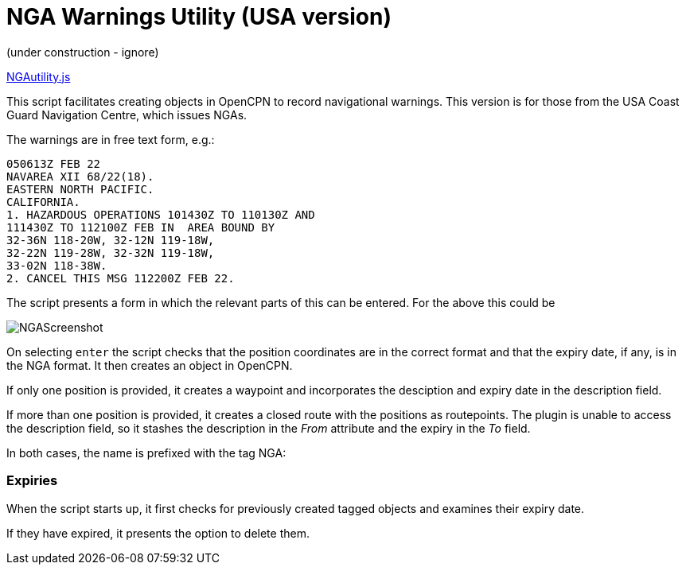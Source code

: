 = NGA Warnings Utility (USA version)

(under construction - ignore)

https://github.com/antipole2/JavaScripts-shared/blob/main/NGAutility/NGA.js[NGAutility.js]

This script facilitates creating objects in OpenCPN to record navigational warnings.
This version is for those from the USA Coast Guard Navigation Centre, which issues NGAs.

.The warnings are in free text form, e.g.:
----
050613Z FEB 22
NAVAREA XII 68/22(18).
EASTERN NORTH PACIFIC.
CALIFORNIA.
1. HAZARDOUS OPERATIONS 101430Z TO 110130Z AND
111430Z TO 112100Z FEB IN  AREA BOUND BY
32-36N 118-20W, 32-12N 119-18W,
32-22N 119-28W, 32-32N 119-18W,
33-02N 118-38W.
2. CANCEL THIS MSG 112200Z FEB 22.
----
The script presents a form in which the relevant parts of this can be entered.
For the above this could be

image::NGAScreenshot.png[]

On selecting `enter` the script checks that the position coordinates are in the correct format and that the expiry date, if any, is in the NGA format.
It then creates an object in OpenCPN.

If only one position is provided, it creates a waypoint and incorporates the desciption and expiry date in the description field.

If more than one position is provided, it creates a closed route with the positions as routepoints.
The plugin is unable to access the description field, so it stashes the description in the _From_ attribute and the expiry in the _To_ field.

In both cases, the name is prefixed with the tag NGA:

=== Expiries

When the script starts up, it first checks for previously created tagged objects and examines their expiry date.

If they have expired, it presents the option to delete them.
